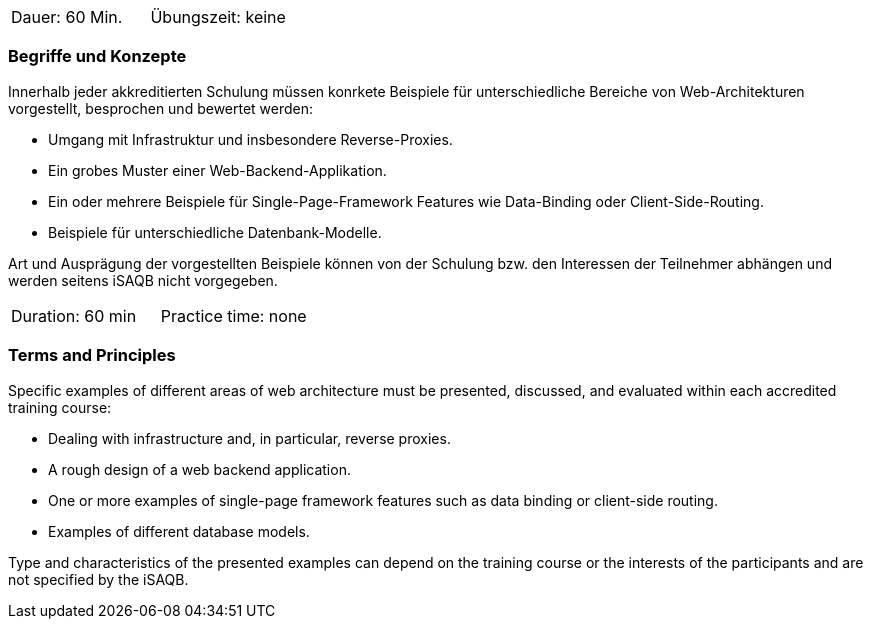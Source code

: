 // tag::DE[]
|===
| Dauer: 60 Min. | Übungszeit: keine
|===

=== Begriffe und Konzepte
Innerhalb jeder akkreditierten Schulung müssen konrkete Beispiele für unterschiedliche Bereiche von Web-Architekturen vorgestellt, besprochen und bewertet werden:

  * Umgang mit Infrastruktur und insbesondere Reverse-Proxies.
  * Ein grobes Muster einer Web-Backend-Applikation.
  * Ein oder mehrere Beispiele für Single-Page-Framework Features wie Data-Binding oder Client-Side-Routing.
  * Beispiele für unterschiedliche Datenbank-Modelle.

Art und Ausprägung der vorgestellten Beispiele können von der Schulung bzw. den Interessen der Teilnehmer abhängen und werden seitens iSAQB nicht vorgegeben.

// end::DE[]


// tag::EN[]
|===
| Duration: 60 min | Practice time: none
|===

=== Terms and Principles

Specific examples of different areas of web architecture must be presented, discussed,
and evaluated within each accredited training course:

* Dealing with infrastructure and, in particular, reverse proxies.
* A rough design of a web backend application.
* One or more examples of single-page framework features such as data binding or client-side routing.
* Examples of different database models.

Type and characteristics of the presented examples can depend on the training course or the interests
of the participants and are not specified by the iSAQB.

// end::EN[]

